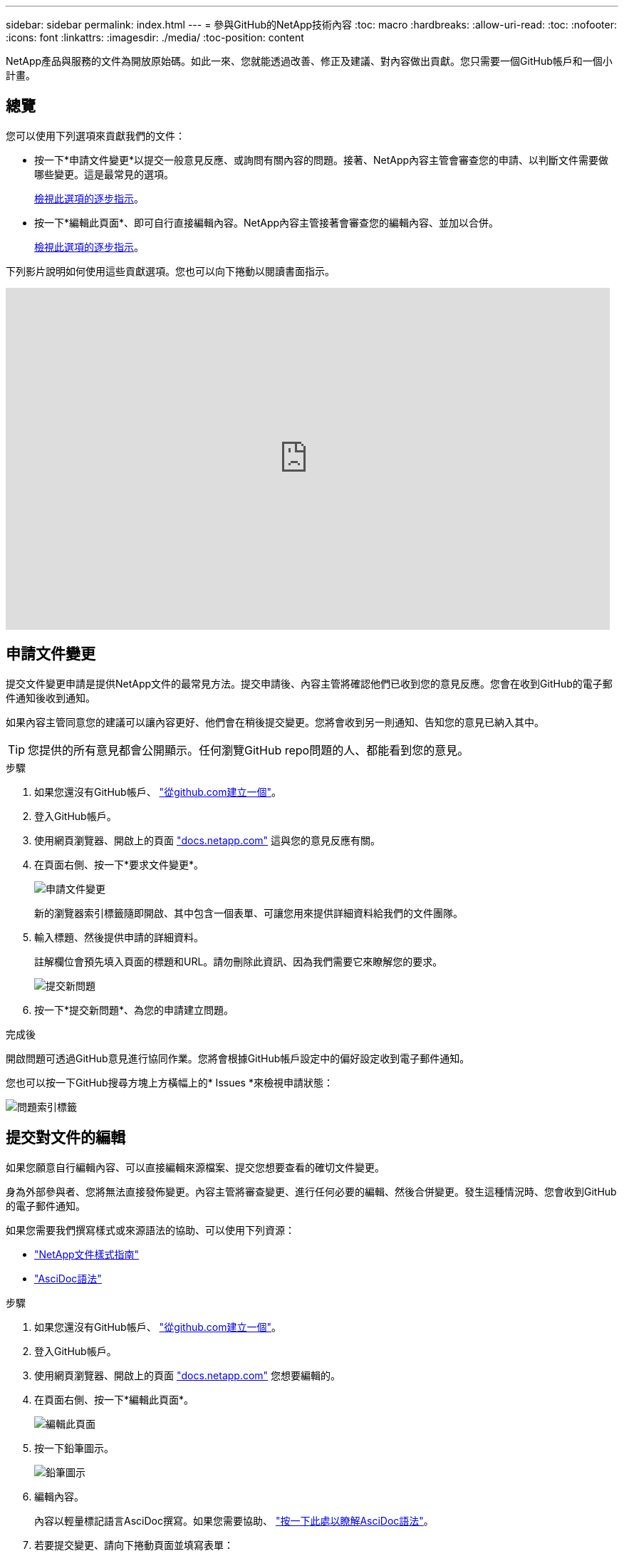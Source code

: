 ---
sidebar: sidebar 
permalink: index.html 
---
= 參與GitHub的NetApp技術內容
:toc: macro
:hardbreaks:
:allow-uri-read: 
:toc: 
:nofooter: 
:icons: font
:linkattrs: 
:imagesdir: ./media/
:toc-position: content


[role="lead"]
NetApp產品與服務的文件為開放原始碼。如此一來、您就能透過改善、修正及建議、對內容做出貢獻。您只需要一個GitHub帳戶和一個小計畫。



== 總覽

您可以使用下列選項來貢獻我們的文件：

* 按一下*申請文件變更*以提交一般意見反應、或詢問有關內容的問題。接著、NetApp內容主管會審查您的申請、以判斷文件需要做哪些變更。這是最常見的選項。
+
<<申請文件變更,檢視此選項的逐步指示>>。

* 按一下*編輯此頁面*、即可自行直接編輯內容。NetApp內容主管接著會審查您的編輯內容、並加以合併。
+
<<提交對文件的編輯,檢視此選項的逐步指示>>。



下列影片說明如何使用這些貢獻選項。您也可以向下捲動以閱讀書面指示。

video::0A-xQJaDkco[youtube,width=848,height=480]


== 申請文件變更

提交文件變更申請是提供NetApp文件的最常見方法。提交申請後、內容主管將確認他們已收到您的意見反應。您會在收到GitHub的電子郵件通知後收到通知。

如果內容主管同意您的建議可以讓內容更好、他們會在稍後提交變更。您將會收到另一則通知、告知您的意見已納入其中。


TIP: 您提供的所有意見都會公開顯示。任何瀏覽GitHub repo問題的人、都能看到您的意見。

.步驟
. 如果您還沒有GitHub帳戶、 https://github.com/join["從github.com建立一個"^]。
. 登入GitHub帳戶。
. 使用網頁瀏覽器、開啟上的頁面 https://docs.netapp.com["docs.netapp.com"] 這與您的意見反應有關。
. 在頁面右側、按一下*要求文件變更*。
+
image:screenshot-request-doc-changes.png["申請文件變更"]

+
新的瀏覽器索引標籤隨即開啟、其中包含一個表單、可讓您用來提供詳細資料給我們的文件團隊。

. 輸入標題、然後提供申請的詳細資料。
+
註解欄位會預先填入頁面的標題和URL。請勿刪除此資訊、因為我們需要它來瞭解您的要求。

+
image:screenshot-submit-new-issue.png["提交新問題"]

. 按一下*提交新問題*、為您的申請建立問題。


.完成後
開啟問題可透過GitHub意見進行協同作業。您將會根據GitHub帳戶設定中的偏好設定收到電子郵件通知。

您也可以按一下GitHub搜尋方塊上方橫幅上的* Issues *來檢視申請狀態：

image:screenshot-issues.png["問題索引標籤"]



== 提交對文件的編輯

如果您願意自行編輯內容、可以直接編輯來源檔案、提交您想要查看的確切文件變更。

身為外部參與者、您將無法直接發佈變更。內容主管將審查變更、進行任何必要的編輯、然後合併變更。發生這種情況時、您會收到GitHub的電子郵件通知。

如果您需要我們撰寫樣式或來源語法的協助、可以使用下列資源：

* link:style.html["NetApp文件樣式指南"]
* link:asciidoc_syntax.html["AsciDoc語法"]


.步驟
. 如果您還沒有GitHub帳戶、 https://github.com/join["從github.com建立一個"^]。
. 登入GitHub帳戶。
. 使用網頁瀏覽器、開啟上的頁面 https://docs.netapp.com["docs.netapp.com"] 您想要編輯的。
. 在頁面右側、按一下*編輯此頁面*。
+
image:screenshot-edit-this-page.png["編輯此頁面"]

. 按一下鉛筆圖示。
+
image:screenshot-pencil-icon.png["鉛筆圖示"]

. 編輯內容。
+
內容以輕量標記語言AsciDoc撰寫。如果您需要協助、 link:asciidoc_syntax.html["按一下此處以瞭解AsciDoc語法"]。

. 若要提交變更、請向下捲動頁面並填寫表單：
+
.. 輸入標題和選用說明。
.. 選取*建立此提交的新分公司、然後開始提出拉出要求*。
.. 按一下*建議變更*。
+
GitHub會自動填入變更的分公司名稱（例如、_username-patch-n_）。

+
image:screenshot-propose-change.png["提議檔案變更"]



. 提供您所做編輯的相關註解、然後按一下「*建立拉出要求*」。
+
image:screenshot-create-pull-request.png["建立拉出要求"]



.完成後
在您提出變更建議之後、我們將會進行審查、進行必要的編輯、然後將變更合併到GitHub儲存庫。

您可以按一下GitHub搜尋方塊上方橫幅上的* Pull Requests*來檢視拉出要求的狀態：

image:screenshot-view-pull-requests.png["拉出要求索引標籤"]
